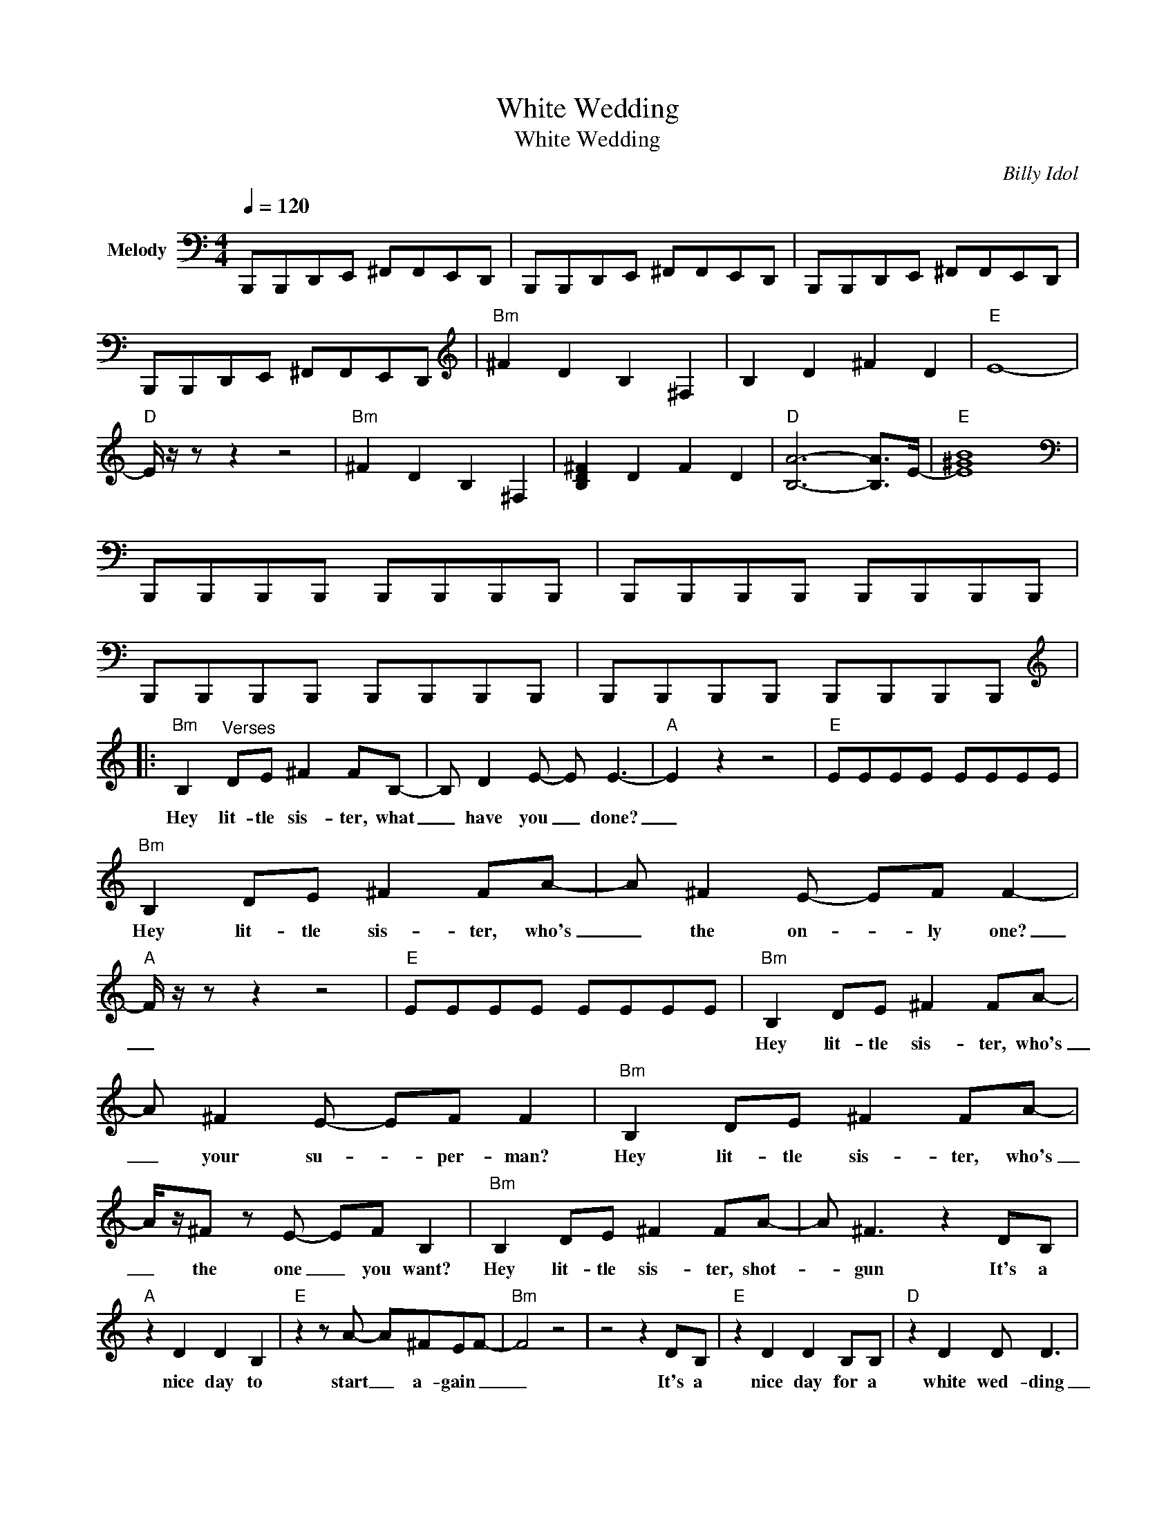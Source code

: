 X:1
T:White Wedding
T:White Wedding
C:Billy Idol
Z:All Rights Reserved
L:1/8
Q:1/4=120
M:4/4
K:C
V:1 bass nm="Melody"
%%MIDI channel 4
%%MIDI program 0
V:1
 B,,,B,,,D,,E,, ^F,,F,,E,,D,, | B,,,B,,,D,,E,, ^F,,F,,E,,D,, | B,,,B,,,D,,E,, ^F,,F,,E,,D,, | %3
w: |||
 B,,,B,,,D,,E,, ^F,,F,,E,,D,, |[K:treble]"Bm" ^F2 D2 B,2 ^F,2 | B,2 D2 ^F2 D2 |"E" E8- | %7
w: ||||
"D" E/ z/ z z2 z4 |"Bm" ^F2 D2 B,2 ^F,2 | [B,D^F]2 D2 F2 D2 |"D" [B,A]6- [B,A]>E- |"E" [E^GB]8 | %12
w: |||||
[K:bass] B,,,B,,,B,,,B,,, B,,,B,,,B,,,B,,, | B,,,B,,,B,,,B,,, B,,,B,,,B,,,B,,, | %14
w: ||
 B,,,B,,,B,,,B,,, B,,,B,,,B,,,B,,, | B,,,B,,,B,,,B,,, B,,,B,,,B,,,B,,, |: %16
w: ||
[K:treble]"Bm" B,2"^Verses" DE ^F2 FB,- | B, D2 E- E E3- |"A" E2 z2 z4 |"E" EEEE EEEE | %20
w: Hey lit- tle sis- ter, what|_ have you _ done?|_||
"Bm" B,2 DE ^F2 FA- | A ^F2 E- EF F2- |"A" F/ z/ z z2 z4 |"E" EEEE EEEE |"Bm" B,2 DE ^F2 FA- | %25
w: Hey lit- tle sis- ter, who's|_ the on- * ly one?|_||Hey lit- tle sis- ter, who's|
 A ^F2 E- EF F2 |"Bm" B,2 DE ^F2 FA- | A/z/^F z E- EF B,2 |"Bm" B,2 DE ^F2 FA- | A ^F3 z2 DB, | %30
w: _ your su- * per- man?|Hey lit- tle sis- ter, who's|_ the one _ you want?|Hey lit- tle sis- ter, shot-|* gun It's a|
"A" z2 D2 D2 B,2 |"E" z2 z A- A^FEF- |"Bm" F4 z4 | z4 z2 DB, |"E" z2 D2 D2 B,B, |"D" z2 D2 D D3 | %36
w: nice day to|start _ a- gain _|_|It's a|nice day for a|white wed- ding|
"Bm" B,B,B,B, B,B,B,B, | z4 z2 DB, |"E" z2 D2 D2 B,2 |"D" z2 z A- A^FEF- |"Bm" F6 z2 | z8 :| %42
w: _ _ _ _ _ _ _ _|It's a|nice day to|start _ a- gain _|_||
"_Inst gtr""Bm" ^F2 D2 B,2 ^F,2 | B,2 D2 ^F2 D2 |"E" E8- |"D" E4 z4 |"Bm" ^F2 D2 B,2 ^F,2 | %47
w: |||||
 B,2 D2 ^F2 D2 |"D" A8 |"E" B8 | ^F2 D2 B,2 ^F,2 | B,2 D2 ^F2 D2 |"E" ^F2 D2 B,2 ^F,2 | %53
w: ||||||
 B,2 D2 ^F2 D2 |"Bm" ^F2 D2 B,2 ^F,2 | B,2 D2 ^F2 D2 |"D" ^F2 D2 B,2 A,2 |"E" _A,2 B,2 E2 D2 | %58
w: |||||
"Bm" _D2 A,2 ^F,2 B,2- | B,8 |"A" z4"^Vocal" z2 z d- |"E" d/z/B B2 B2 d2 | z8 | %63
w: |||||
 z4 z2"_weird outro vox" B,D |"Bm" ^FFzF- FE D2 | B,8- | B,2 z2 z4 | z4 z2 B,D |"Bm" ^FFzF- FE A2 | %69
w: There is|noth- ing fair _ in this|world|_|There is|noth- ing safe _ in this|
 ^F8 | z8 | z4 z ^F F2 |"Bm" A^FzA- AF A2 | ^F4 z F F2 | A ^F2 A z F A2 |"Bm" ^F4 z F F2 | %76
w: world||And there's|noth- ing sure _ in this|world And there's|noth- ing pure in this|world Look for|
"Bm" A^FzA z F A2 | A4 c2 A2- |"E" A6 z2 |"D" z2 z e- ee e2- |"Bm" e4 B4- | B2 dd- d2 dB | %82
w: some- thing left in this|world _ _|_||||
 z2 d2 d2 B2 | z2 D2 D D3 | z8 | z4 z2 DB,- | B,/ z/ z D2 D2 B,2 | z2 z e- ee e2- | e8- | %89
w: |||||||
 e4 B2 dB- | B2 d2 d2 B2- | B/ z/ z z e- ee e2- | e8 | B4 d2 dB- | B2 d2 d2 B2- | B/ z/ z z2 z4 | %96
w: |||||||
 z8 |] %97
w: |

